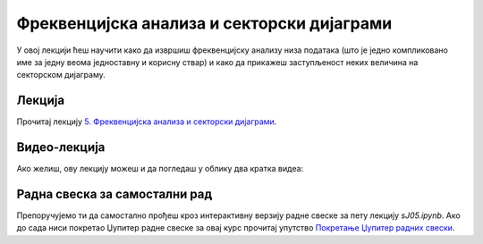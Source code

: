 Фреквенцијска анализа и секторски дијаграми
:::::::::::::::::::::::::::::::::::::::::::::::

У овој лекцији ћеш научити
како да извршиш фреквенцијску анализу низа података (што је једно компликовано име за једну веома
једноставну и корисну ствар) и како да прикажеш заступљеност неких величина на секторском дијаграму.


Лекција
''''''''

Прочитај лекцију
`5. Фреквенцијска анализа и секторски дијаграми <https://petlja.org/biblioteka/r/lekcije/analiza-podataka/frekvencijska-analiza-i-sektorski-dijagrami>`_.

Видео-лекција
''''''''''''''

Ако желиш, ову лекцију можеш и да погледаш у облику два кратка видеа:

.. ytpopup:: sXhEtnG-odM
   :width: 735
   :height: 415
   :align: center

.. ytpopup:: t0PQdmMnGzQ
   :width: 735
   :height: 415
   :align: center


Радна свеска за самостални рад
''''''''''''''''''''''''''''''''

Препоручујемо ти да самостално прођеш кроз интерактивну верзију
радне свеске за пету лекцију `sJ05.ipynb`.
Ако до сада ниси покретао Џупитер радне свеске за овај курс прочитај упутство
`Покретање Џупитер радних свески <https://petlja.org/biblioteka/r/lekcije/analiza-podataka/uputstvo>`_.

